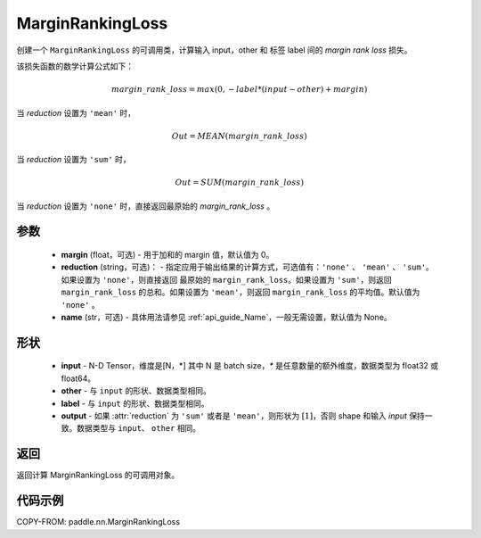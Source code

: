 .. _cn_api_nn_loss_MarginRankingLoss:

MarginRankingLoss
-------------------------------

.. py:class:: paddle.nn.MarginRankingLoss(margin=0.0, reduction='mean', name=None)

创建一个 ``MarginRankingLoss`` 的可调用类，计算输入 input，other 和 标签 label 间的 `margin rank loss` 损失。

该损失函数的数学计算公式如下：

 .. math::
     margin\_rank\_loss = max(0, -label * (input - other) + margin)

当 `reduction` 设置为 ``'mean'`` 时，

    .. math::
       Out = MEAN(margin\_rank\_loss)

当 `reduction` 设置为 ``'sum'`` 时，

    .. math::
       Out = SUM(margin\_rank\_loss)

当 `reduction` 设置为 ``'none'`` 时，直接返回最原始的 `margin_rank_loss` 。

参数
::::::::
    - **margin** (float，可选) - 用于加和的 margin 值，默认值为 0。
    - **reduction** (string，可选)： - 指定应用于输出结果的计算方式，可选值有：``'none'`` 、 ``'mean'`` 、 ``'sum'``。如果设置为 ``'none'``，则直接返回 最原始的 ``margin_rank_loss``。如果设置为 ``'sum'``，则返回 ``margin_rank_loss`` 的总和。如果设置为 ``'mean'``，则返回 ``margin_rank_loss`` 的平均值。默认值为 ``'none'`` 。
    - **name** (str，可选) - 具体用法请参见 :ref:`api_guide_Name`，一般无需设置，默认值为 None。

形状
::::::::
    - **input** - N-D Tensor，维度是[N，*] 其中 N 是 batch size，`*` 是任意数量的额外维度，数据类型为 float32 或 float64。
    - **other** - 与 ``input`` 的形状、数据类型相同。
    - **label** - 与 ``input`` 的形状、数据类型相同。
    - **output** - 如果 :attr:`reduction` 为 ``'sum'`` 或者是 ``'mean'``，则形状为 :math:`[1]`，否则 shape 和输入 `input` 保持一致。数据类型与 ``input``、 ``other`` 相同。

返回
::::::::
返回计算 MarginRankingLoss 的可调用对象。

代码示例
::::::::

COPY-FROM: paddle.nn.MarginRankingLoss
